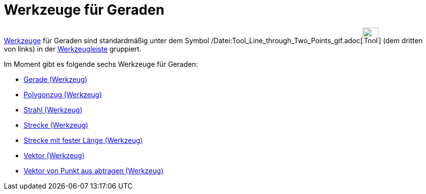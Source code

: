 = Werkzeuge für Geraden
:page-en: tools/Line_Tools
ifdef::env-github[:imagesdir: /de/modules/ROOT/assets/images]

xref:/Werkzeuge.adoc[Werkzeuge] für Geraden sind standardmäßig unter dem Symbol
/Datei:Tool_Line_through_Two_Points_gif.adoc[image:Tool_Line_through_Two_Points.gif[Tool Line through Two
Points.gif,width=32,height=32]] (dem dritten von links) in der xref:/Werkzeugleiste.adoc[Werkzeugleiste] gruppiert.

Im Moment gibt es folgende sechs Werkzeuge für Geraden:

* xref:/tools/Gerade.adoc[Gerade (Werkzeug)]
* xref:/tools/Polygonzug.adoc[Polygonzug (Werkzeug)]
* xref:/tools/Strahl.adoc[Strahl (Werkzeug)]
* xref:/tools/Strecke.adoc[Strecke (Werkzeug)]
* xref:/tools/Strecke_mit_fester_Länge.adoc[Strecke mit fester Länge (Werkzeug)]
* xref:/tools/Vektor.adoc[Vektor (Werkzeug)]
* xref:/tools/Vektor_von_Punkt_aus_abtragen.adoc[Vektor von Punkt aus abtragen (Werkzeug)]

